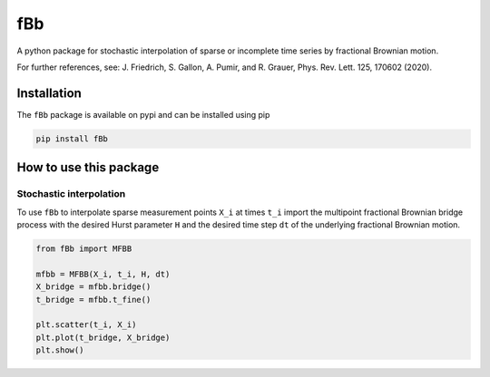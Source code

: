 fBb
===

A python package for stochastic interpolation of sparse or incomplete time series by fractional Brownian motion.

For further references, see: J. Friedrich, S. Gallon, A. Pumir, and R. Grauer, Phys. Rev. Lett. 125, 170602 (2020).

Installation
------------

The ``fBb`` package is available on pypi and can be installed using pip

.. code-block:: shell

    pip install fBb

How to use this package
-----------------------

Stochastic interpolation
~~~~~~~~~~~~~~~~~~~~~~~~

To use ``fBb`` to interpolate sparse measurement points ``X_i`` at 
times ``t_i``
import the multipoint fractional Brownian bridge process with the desired
Hurst parameter ``H`` and the desired time step ``dt`` of the underlying fractional Brownian motion.

.. code-block:: python

    from fBb import MFBB

    mfbb = MFBB(X_i, t_i, H, dt)
    X_bridge = mfbb.bridge()
    t_bridge = mfbb.t_fine()

    plt.scatter(t_i, X_i)
    plt.plot(t_bridge, X_bridge)
    plt.show()

